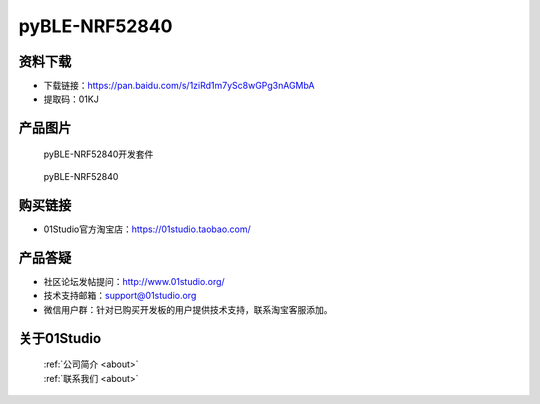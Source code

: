 
pyBLE-NRF52840
======================

资料下载
------------
- 下载链接：https://pan.baidu.com/s/1ziRd1m7ySc8wGPg3nAGMbA
- 提取码：01KJ 

产品图片
------------

.. figure:: media/pyBLE-NRF52840_kits.png

  pyBLE-NRF52840开发套件
  
.. figure:: media/pyBLE-NRF52840.png
   
  pyBLE-NRF52840


购买链接
------------
- 01Studio官方淘宝店：https://01studio.taobao.com/


产品答疑
-------------
- 社区论坛发帖提问：http://www.01studio.org/ 
- 技术支持邮箱：support@01studio.org
- 微信用户群：针对已购买开发板的用户提供技术支持，联系淘宝客服添加。


关于01Studio
--------------

  | :ref:`公司简介 <about>`  
  | :ref:`联系我们 <about>`
